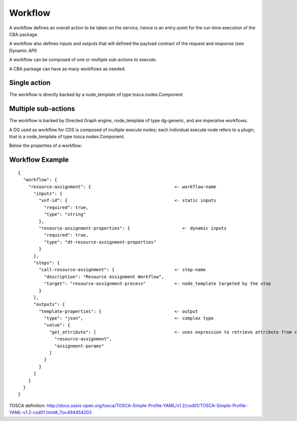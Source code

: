 .. This work is licensed under a Creative Commons Attribution 4.0
.. International License. http://creativecommons.org/licenses/by/4.0
.. Copyright (C) 2019 IBM.

Workflow
========

A workflow defines an overall action to be taken on the service, hence is an entry-point for the run-time execution of the CBA package.

A workflow also defines inputs and outputs that will defined the payload contract of the request and response (see Dynamic API)

A workflow can be composed of one or multiple sub-actions to execute.

A CBA package can have as many workflows as needed.

Single action
-------------

The workflow is directly backed by a node_template of type tosca.nodes.Component

Multiple sub-actions
--------------------
The workflow is backed by Directed Graph engine, node_template of type dg-generic, and are imperative workflows.

A DG used as workflow for CDS is composed of multiple execute nodes; each individual execute node refers to a plugin, that is a node_template of type tosca.nodes.Component.

Below the properties of a workflow:



Workflow Example
----------------

::

   {
     "workflow": {
       "resource-assignment": {                                <- workflow-name
         "inputs": {
           "vnf-id": {                                         <- static inputs
             "required": true,
             "type": "string"
           },
           "resource-assignment-properties": {                    <- dynamic inputs
             "required": true,
             "type": "dt-resource-assignment-properties"
           }
         },
         "steps": {
           "call-resource-assignment": {                       <- step-name
             "description": "Resource Assignment Workflow",
             "target": "resource-assignment-process"           <- node_template targeted by the step
           }
         },
         "outputs": {
           "template-properties": {                            <- output
             "type": "json",                                   <- complex type
             "value": {
               "get_attribute": [                              <- uses expression to retrieve attribute from context
                 "resource-assignment",
                 "assignment-params"
               ]
             }
           }
         }
       }
     }
   }


TOSCA definition: http://docs.oasis-open.org/tosca/TOSCA-Simple-Profile-YAML/v1.2/csd01/TOSCA-Simple-Profile-YAML-v1.2-csd01.html#_Toc494454203
